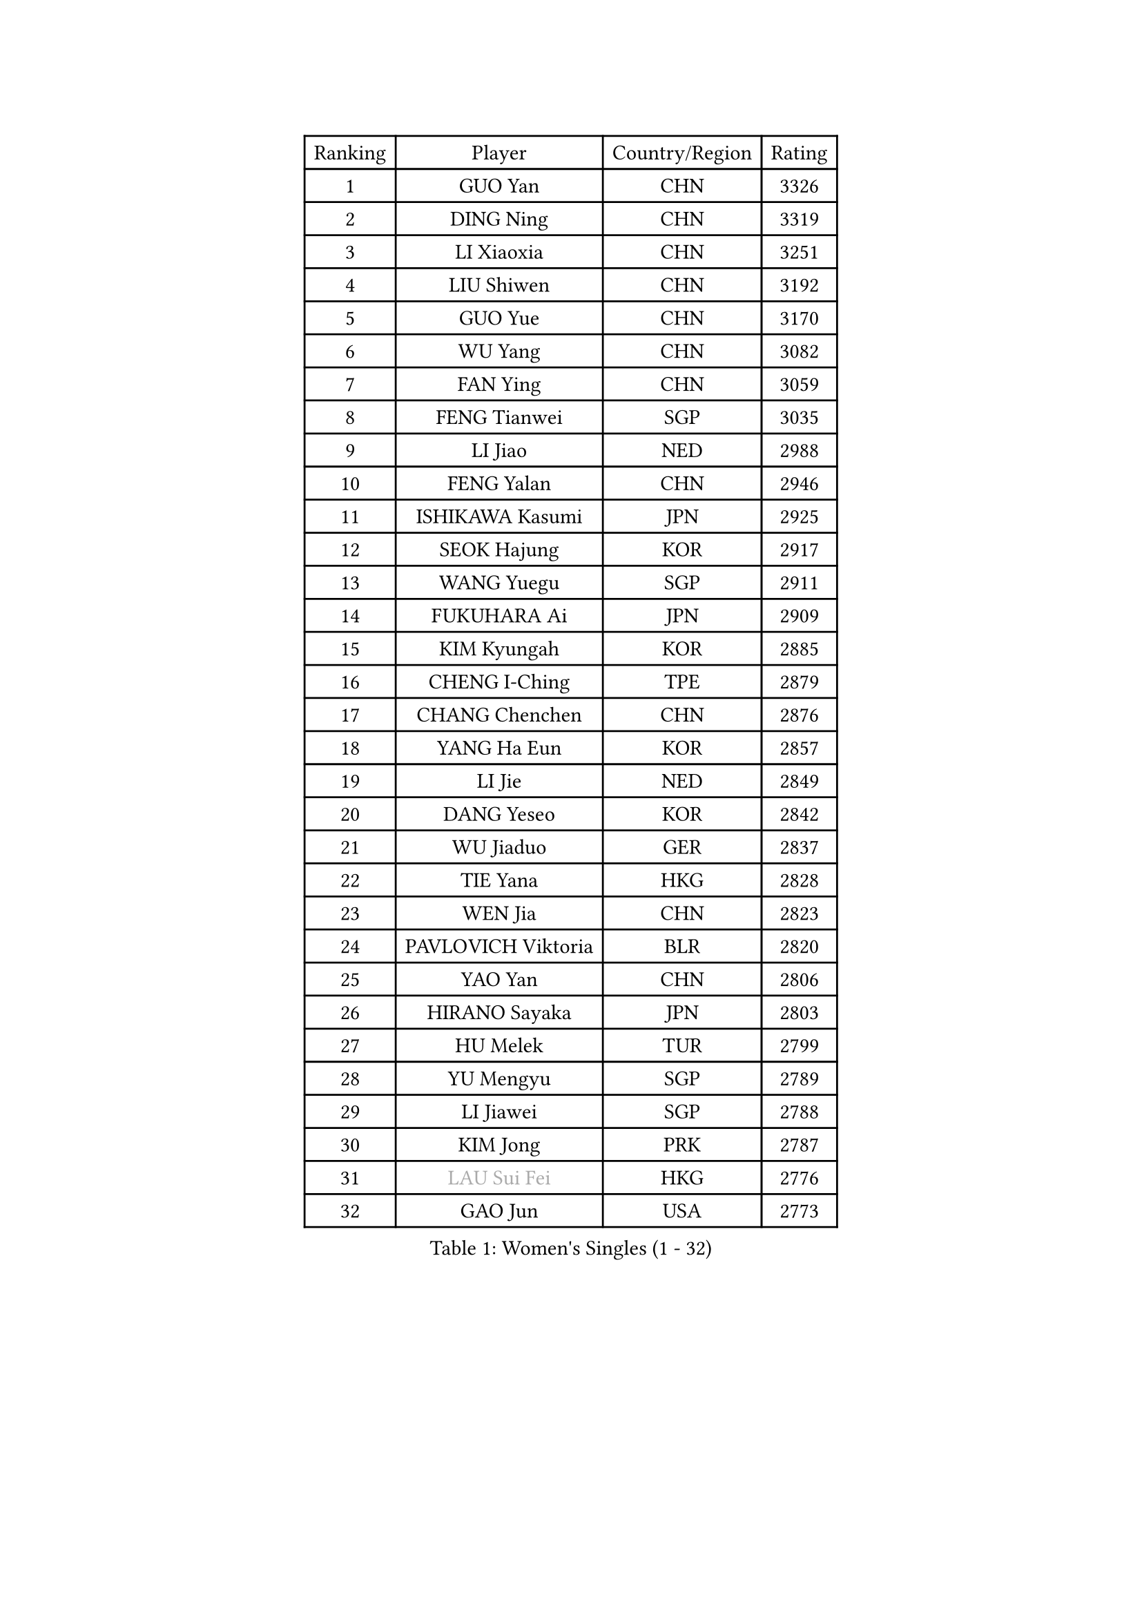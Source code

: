 
#set text(font: ("Courier New", "NSimSun"))
#figure(
  caption: "Women's Singles (1 - 32)",
    table(
      columns: 4,
      [Ranking], [Player], [Country/Region], [Rating],
      [1], [GUO Yan], [CHN], [3326],
      [2], [DING Ning], [CHN], [3319],
      [3], [LI Xiaoxia], [CHN], [3251],
      [4], [LIU Shiwen], [CHN], [3192],
      [5], [GUO Yue], [CHN], [3170],
      [6], [WU Yang], [CHN], [3082],
      [7], [FAN Ying], [CHN], [3059],
      [8], [FENG Tianwei], [SGP], [3035],
      [9], [LI Jiao], [NED], [2988],
      [10], [FENG Yalan], [CHN], [2946],
      [11], [ISHIKAWA Kasumi], [JPN], [2925],
      [12], [SEOK Hajung], [KOR], [2917],
      [13], [WANG Yuegu], [SGP], [2911],
      [14], [FUKUHARA Ai], [JPN], [2909],
      [15], [KIM Kyungah], [KOR], [2885],
      [16], [CHENG I-Ching], [TPE], [2879],
      [17], [CHANG Chenchen], [CHN], [2876],
      [18], [YANG Ha Eun], [KOR], [2857],
      [19], [LI Jie], [NED], [2849],
      [20], [DANG Yeseo], [KOR], [2842],
      [21], [WU Jiaduo], [GER], [2837],
      [22], [TIE Yana], [HKG], [2828],
      [23], [WEN Jia], [CHN], [2823],
      [24], [PAVLOVICH Viktoria], [BLR], [2820],
      [25], [YAO Yan], [CHN], [2806],
      [26], [HIRANO Sayaka], [JPN], [2803],
      [27], [HU Melek], [TUR], [2799],
      [28], [YU Mengyu], [SGP], [2789],
      [29], [LI Jiawei], [SGP], [2788],
      [30], [KIM Jong], [PRK], [2787],
      [31], [#text(gray, "LAU Sui Fei")], [HKG], [2776],
      [32], [GAO Jun], [USA], [2773],
    )
  )#pagebreak()

#set text(font: ("Courier New", "NSimSun"))
#figure(
  caption: "Women's Singles (33 - 64)",
    table(
      columns: 4,
      [Ranking], [Player], [Country/Region], [Rating],
      [33], [PARK Miyoung], [KOR], [2760],
      [34], [SHEN Yanfei], [ESP], [2760],
      [35], [MOON Hyunjung], [KOR], [2754],
      [36], [JIANG Huajun], [HKG], [2752],
      [37], [LI Xue], [FRA], [2749],
      [38], [SUH Hyo Won], [KOR], [2737],
      [39], [LI Qian], [POL], [2729],
      [40], [ZHU Yuling], [CHN], [2719],
      [41], [LIU Jia], [AUT], [2718],
      [42], [IVANCAN Irene], [GER], [2702],
      [43], [LANG Kristin], [GER], [2695],
      [44], [LEE Eunhee], [KOR], [2695],
      [45], [WAKAMIYA Misako], [JPN], [2693],
      [46], [VACENOVSKA Iveta], [CZE], [2690],
      [47], [HUANG Yi-Hua], [TPE], [2690],
      [48], [FUJII Hiroko], [JPN], [2668],
      [49], [MORIZONO Misaki], [JPN], [2660],
      [50], [#text(gray, "PENG Luyang")], [CHN], [2652],
      [51], [SAMARA Elizabeta], [ROU], [2652],
      [52], [ISHIGAKI Yuka], [JPN], [2649],
      [53], [PASKAUSKIENE Ruta], [LTU], [2636],
      [54], [SUN Beibei], [SGP], [2635],
      [55], [KANG Misoon], [KOR], [2635],
      [56], [SONG Maeum], [KOR], [2630],
      [57], [TIKHOMIROVA Anna], [RUS], [2616],
      [58], [TODOROVIC Andrea], [SRB], [2607],
      [59], [LEE Ho Ching], [HKG], [2599],
      [60], [POTA Georgina], [HUN], [2598],
      [61], [#text(gray, "ZHANG Rui")], [HKG], [2588],
      [62], [WANG Chen], [CHN], [2587],
      [63], [FEHER Gabriela], [SRB], [2583],
      [64], [ODOROVA Eva], [SVK], [2580],
    )
  )#pagebreak()

#set text(font: ("Courier New", "NSimSun"))
#figure(
  caption: "Women's Singles (65 - 96)",
    table(
      columns: 4,
      [Ranking], [Player], [Country/Region], [Rating],
      [65], [FUKUOKA Haruna], [JPN], [2580],
      [66], [ZHU Fang], [ESP], [2580],
      [67], [NI Xia Lian], [LUX], [2578],
      [68], [LI Xiaodan], [CHN], [2575],
      [69], [FADEEVA Oxana], [RUS], [2573],
      [70], [MONTEIRO DODEAN Daniela], [ROU], [2571],
      [71], [WU Xue], [DOM], [2568],
      [72], [#text(gray, "LIN Ling")], [HKG], [2564],
      [73], [LOVAS Petra], [HUN], [2563],
      [74], [STEFANOVA Nikoleta], [ITA], [2560],
      [75], [PESOTSKA Margaryta], [UKR], [2560],
      [76], [AMBRUS Krisztina], [HUN], [2556],
      [77], [TOTH Krisztina], [HUN], [2556],
      [78], [RAO Jingwen], [CHN], [2556],
      [79], [CHOI Moonyoung], [KOR], [2552],
      [80], [BARTHEL Zhenqi], [GER], [2552],
      [81], [KIM Hye Song], [PRK], [2550],
      [82], [STRBIKOVA Renata], [CZE], [2530],
      [83], [PAVLOVICH Veronika], [BLR], [2527],
      [84], [LI Qiangbing], [AUT], [2525],
      [85], [SHIM Serom], [KOR], [2523],
      [86], [MISIKONYTE Lina], [LTU], [2522],
      [87], [#text(gray, "HAN Hye Song")], [PRK], [2519],
      [88], [BILENKO Tetyana], [UKR], [2512],
      [89], [RAMIREZ Sara], [ESP], [2509],
      [90], [PARTYKA Natalia], [POL], [2505],
      [91], [JIA Jun], [CHN], [2503],
      [92], [SKOV Mie], [DEN], [2498],
      [93], [BAKULA Andrea], [CRO], [2498],
      [94], [SCHALL Elke], [GER], [2490],
      [95], [#text(gray, "MATTENET Audrey")], [FRA], [2483],
      [96], [NTOULAKI Ekaterina], [GRE], [2471],
    )
  )#pagebreak()

#set text(font: ("Courier New", "NSimSun"))
#figure(
  caption: "Women's Singles (97 - 128)",
    table(
      columns: 4,
      [Ranking], [Player], [Country/Region], [Rating],
      [97], [XU Jie], [POL], [2461],
      [98], [WANG Xuan], [CHN], [2458],
      [99], [XIAN Yifang], [FRA], [2458],
      [100], [GANINA Svetlana], [RUS], [2458],
      [101], [MAEDA Miyu], [JPN], [2457],
      [102], [SOLJA Amelie], [AUT], [2451],
      [103], [GRUNDISCH Carole], [FRA], [2442],
      [104], [HE Sirin], [TUR], [2440],
      [105], [MIKHAILOVA Polina], [RUS], [2433],
      [106], [BOROS Tamara], [CRO], [2430],
      [107], [#text(gray, "HIURA Reiko")], [JPN], [2427],
      [108], [ERDELJI Anamaria], [SRB], [2420],
      [109], [MU Zi], [CHN], [2409],
      [110], [EKHOLM Matilda], [SWE], [2399],
      [111], [CECHOVA Dana], [CZE], [2386],
      [112], [TAN Wenling], [ITA], [2381],
      [113], [PROKHOROVA Yulia], [RUS], [2376],
      [114], [DVORAK Galia], [ESP], [2375],
      [115], [STEFANSKA Kinga], [POL], [2374],
      [116], [BALAZOVA Barbora], [SVK], [2373],
      [117], [ZHENG Jiaqi], [USA], [2369],
      [118], [#text(gray, "FUJINUMA Ai")], [JPN], [2366],
      [119], [JEE Minhyung], [AUS], [2361],
      [120], [PARK Seonghye], [KOR], [2358],
      [121], [YAMANASHI Yuri], [JPN], [2356],
      [122], [SIBLEY Kelly], [ENG], [2355],
      [123], [PERGEL Szandra], [HUN], [2354],
      [124], [GRZYBOWSKA-FRANC Katarzyna], [POL], [2350],
      [125], [MOLNAR Cornelia], [CRO], [2339],
      [126], [BOLLMEIER Nadine], [GER], [2335],
      [127], [NECULA Iulia], [ROU], [2334],
      [128], [KIM Minhee], [KOR], [2332],
    )
  )